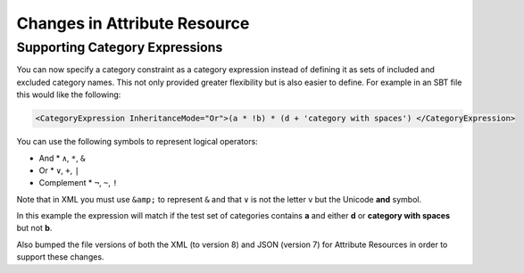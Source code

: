 Changes in Attribute Resource
=============================

Supporting Category Expressions
-------------------------------

You can now specify a category constraint as a category expression instead of defining it as sets of included and excluded category names.
This not only provided greater flexibility but is also easier to define.  For example in an SBT file this would like the following:

.. code-block:: xml

          <CategoryExpression InheritanceMode="Or">(a * !b) * (d + 'category with spaces') </CategoryExpression>

You can use the following symbols to represent logical operators:

* And
  * ``∧``, ``*``, ``&``
* Or
  * ``∨``, ``+``, ``|``
* Complement
  * ``¬``, ``~``, ``!``

Note that in XML you must use ``&amp;`` to represent ``&`` and that ``∨`` is not the letter v but the Unicode **and** symbol.

In this example the expression will match if the test set of categories contains **a** and either **d** or **category with spaces** but not **b**.


Also bumped the file versions of both the XML (to version 8) and JSON (version 7) for Attribute Resources in order to support these changes.
